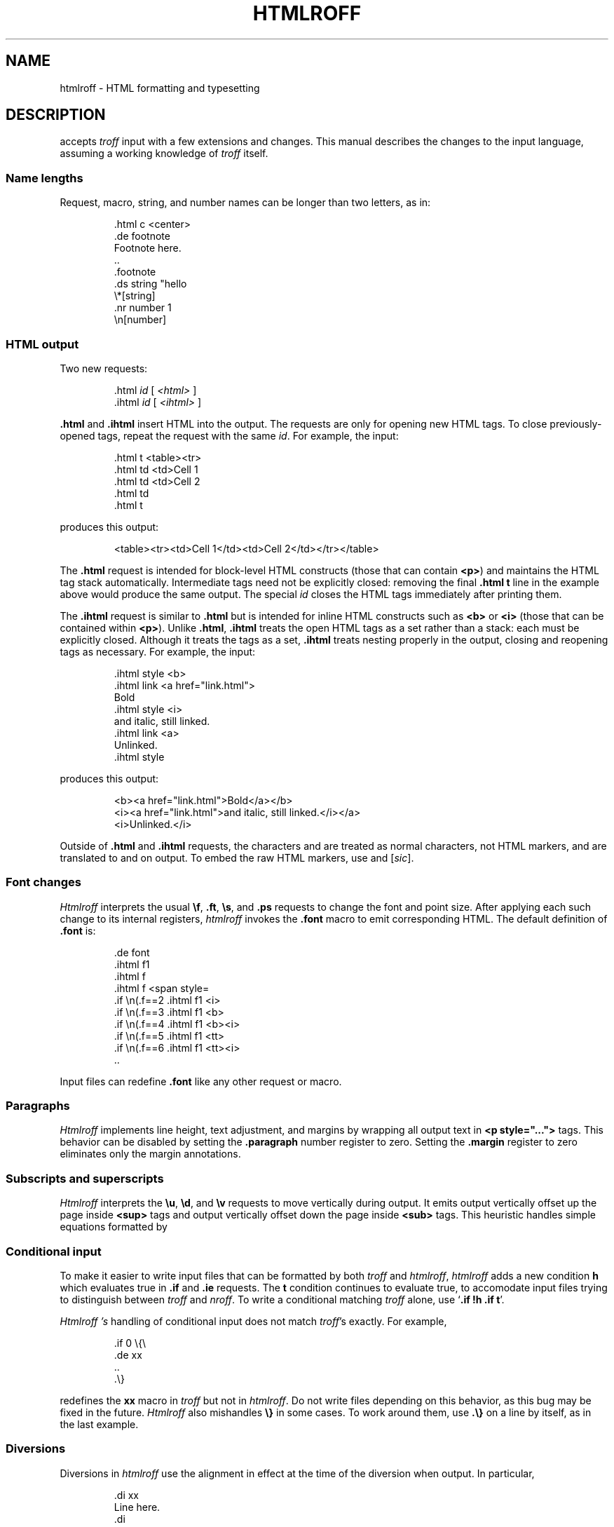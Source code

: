 .TH HTMLROFF 7
.SH NAME
htmlroff \- HTML formatting and typesetting
.SH DESCRIPTION
.IM Htmlroff (1)
accepts 
.I troff
input with a few extensions and changes.
This manual describes the changes to the input language,
assuming a working knowledge of
.I troff
itself.
.SS Name lengths
.PP
Request, macro, string, and number names can be longer
than two letters, as in:
.IP
.EX
\&.html c <center>
\&.de footnote
Footnote here.
\&..
\&.footnote
\&.ds string "hello
\&\e*[string]
\&.nr number 1
\&\en[number]
.EE
.SS HTML output
.PP
Two new requests:
.IP
.EX
\&.html \fIid\fP \fR[ \fI<html>\fP ]\fL
\&.ihtml \fIid\fP \fR[ \fI<ihtml>\fP ]\fL
.EE
.LP
.B .html
and
.B .ihtml
insert HTML into the output.
The requests are only for opening new HTML tags.
To close previously-opened tags, repeat the request
with the same
.IR id .
For example, the input:
.IP
.EX
\&.html t <table><tr>
\&.html td <td>Cell 1
\&.html td <td>Cell 2
\&.html td
\&.html t
.EE
.LP
produces this output:
.IP
.EX
<table><tr><td>Cell 1</td><td>Cell 2</td></tr></table>
.EE
.LP
The
.B .html
request is intended for block-level HTML constructs (those that can contain
.BR <p> )
and maintains the HTML tag stack automatically.
Intermediate tags need not be explicitly closed:
removing the final
.B \&.html t
line in the example above would produce the same output.
The special
.I id
.L -
closes the HTML tags immediately after printing them.
.PP
The
.B .ihtml
request is similar to
.B .html
but is intended for inline HTML constructs such as
.B <b>
or
.B <i>
(those that can be contained
within 
.BR <p> ).
Unlike
.BR .html ,
.B .ihtml
treats the open HTML tags as a set rather than a stack:
each must be explicitly closed.
Although it treats the tags as a set, 
.B .ihtml
treats nesting properly in the output,
closing and reopening tags as necessary.
For example, the input:
.IP
.EX
\&.ihtml style <b>
\&.ihtml link <a href="link.html">
Bold
\&.ihtml style <i>
and italic, still linked.
\&.ihtml link <a>
Unlinked.
\&.ihtml style
.EE
.LP
produces this output:
.IP
.EX
<b><a href="link.html">Bold</a></b>
<i><a href="link.html">and italic, still linked.</i></a>
<i>Unlinked.</i>
.EE
.PP
Outside of
.B .html
and
.B .ihtml
requests, the characters
.L < ,
.L > ,
and
.L &
are treated as normal characters, not HTML markers,
and are translated to
.L &lt; ,
.L &gt; ,
and
.L &amp;
on output.
To embed the raw HTML markers, use
.L \e< ,
.L \e> ,
and
.L \e@
.RI [ sic ].
.SS Font changes
.PP
.I Htmlroff
interprets the usual 
.BR \ef ,
.BR .ft ,
.BR \es ,
and
.B .ps
requests to change the font and point size.
After applying each such change to its internal registers,
.I htmlroff
invokes the
.B .font
macro to emit corresponding HTML.
The default definition of
.B .font
is:
.IP
.EX
\&.de font
\&.ihtml f1
\&.ihtml f
\&.ihtml f <span style=\"font-size=\\n(.spt\">
\&.if \\n(.f==2 .ihtml f1 <i>
\&.if \\n(.f==3 .ihtml f1 <b>
\&.if \\n(.f==4 .ihtml f1 <b><i>
\&.if \\n(.f==5 .ihtml f1 <tt>
\&.if \\n(.f==6 .ihtml f1 <tt><i>
\&..
.EE
.LP
Input files can redefine
.B .font
like any other request or macro.
.SS Paragraphs
.I Htmlroff
implements line height, text adjustment, and margins by 
wrapping all output text in 
.B <p style="...">
tags.
This behavior can be disabled by setting the
.B .paragraph
number register to zero.
Setting the
.B .margin
register to zero
eliminates only the margin annotations.
.SS Subscripts and superscripts
.PP
.I Htmlroff
interprets the
.BR \eu ,
.BR \ed ,
and
.BR \ev 
requests to move vertically during output.
It emits output vertically offset up the page inside
.B <sup>
tags and output vertically offset down the page 
inside
.B <sub>
tags.  
This heuristic handles simple equations formatted by
.IM eqn (1) .
.SS Conditional input
.PP
To make it easier to write input files that can be formatted by both
.I troff
and
.IR htmlroff ,
.I htmlroff
adds a new condition
.B h
which evaluates true in
.B .if
and
.B .ie
requests.
The
.B t
condition continues to evaluate true, to accomodate 
input files trying to distinguish between
.I troff
and
.IR nroff .
To write a conditional matching
.I troff
alone, use
.RB ` ".if !h .if t" '.
.PP
.I Htmlroff 's
handling of conditional input does not match
.IR troff 's
exactly.
For example,
.IP
.EX
\&.if 0 \e{\e
\&.de xx
\&..
\&.\e}
.EE
.LP
redefines the
.B xx
macro in 
.I troff
but not in
.IR htmlroff .
Do not write files depending on this behavior, as this bug may be fixed
in the future.
.I Htmlroff
also mishandles
.B \e}
in some cases.  To work around them, use
.B .\e}
on a line by itself, as in the last example.
.SS Diversions
.PP
Diversions in 
.I htmlroff
use the alignment in effect at the time of the
diversion
when output.
In particular,
.IP
.EX
\&.di xx
Line here.
\&.di
\&.nf
\&.ce 
\&.xx
.EE
.LP
produces a centered line in 
.I troff
but not in 
.IR htmlroff .
The solution is to center inside the diversion, as in
.IP
.EX
\&.di xx
\&.if h .ce 999
Line here
\&.di
.EE
.SS Input pipes
.PP
.I Htmlroff
adds a new request
.B .inputpipe
.I stop
.I cmd
that redirects
.I htmlroff 's
input into a pipe to the
given 
.I cmd .
The redirection stops on encountering the line
.IR stop ,
optionally followed by white space and extra text.
This is a dangerous and clusmy request, as 
.I htmlroff
stops interpreting its input during the redirection, so
.I stop
must be found in the input itself, not in a macro that
the input might appear to call.
Although clusmy,
.B .inputpipe
allows input files to invoke
.I troff
to handle complicated input.
For example, 
.B tmac.html
redefines the
.B PS
macro that marks the beginning of a
.IM pic (1)
picture:
.IP
.EX
\&.nr png -1 1
\&.de PS
\&.ds pngbase "\e\e*[basename]
\&.if '\e\e*[pngbase]'' .ds pngbase \e\en(.B
\&.ds pngfile \e\e*[pngbase]\e\en+[png].png
\&.html - <center><img src="\e\e*[pngfile]"></center>
\&.inputpipe .PE troff2png >\e\e*[pngfile]
\&..
.EE
.LP
This macro invokes the shell script
.I troff2png
to run troff and convert the Postscript
output to a PNG image file.
Before starting the program, the macro creates
a new file name for the image and prints
HTML referring to it.
The new
.B .B
register holds the final path element
(the base name) of the current input file.
